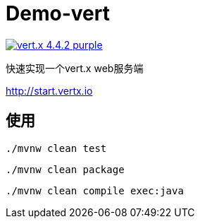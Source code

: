 = Demo-vert

image:https://img.shields.io/badge/vert.x-4.4.2-purple.svg[link="https://vertx.io"]

快速实现一个vert.x web服务端

http://start.vertx.io

== 使用

```
./mvnw clean test
```

```
./mvnw clean package
```

```
./mvnw clean compile exec:java
```

